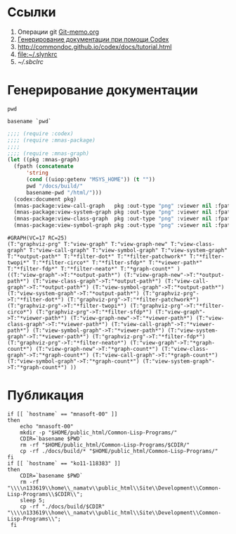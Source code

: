 * Ссылки
1) Операции git  [[file:~/org/sbcl/Git-memo.org][Git-memo.org]]
2) [[file:~/org/sbcl/codex.org][Генерирование документации при помощи Codex]]
3) http://commondoc.github.io/codex/docs/tutorial.html
4) [[file:~/.slynkrc]]
5) [[~/.sbclrc]]
* Генерирование документации

#+name: pwd
#+BEGIN_SRC shell
pwd
#+END_SRC

#+name: basename-pwd
#+BEGIN_SRC shell
basename `pwd`
#+END_SRC

#+name:make-graph
#+BEGIN_SRC lisp :var pwd=pwd :var basename-pwd=basename-pwd
  ;;;; (require :codex)
  ;;;; (require :mnas-package)
  ;;;;
  ;;;; (require :mnas-graph)
  (let ((pkg :mnas-graph)
	(fpath (concatenate
		'string
		(cond ((uiop:getenv "MSYS_HOME")) (t ""))
		pwd "/docs/build/"
		basename-pwd "/html/")))
    (codex:document pkg)
    (mnas-package:view-call-graph   pkg :out-type "png" :viewer nil :fpath fpath :fname "call-graph")
    (mnas-package:view-system-graph pkg :out-type "png" :viewer nil :fpath fpath :fname "system-graph")
    (mnas-package:view-class-graph  pkg :out-type "png" :viewer nil :fpath fpath :fname "class-graph")
    (mnas-package:view-symbol-graph pkg :out-type "png" :viewer nil :fpath fpath :fname "symbol-graph"))
#+END_SRC

#+RESULTS: make-graph
: #GRAPH(VC=17 RC=25)
: (T:"graphviz-prg" T:"view-graph" T:"view-graph-new" T:"view-class-graph" T:"view-call-graph" T:"view-symbol-graph" T:"view-system-graph" T:"*output-path*" T:"*filter-dot*" T:"*filter-patchwork*" T:"*filter-twopi*" T:"*filter-circo*" T:"*filter-sfdp*" T:"*viewer-path*" T:"*filter-fdp*" T:"*filter-neato*" T:"*graph-count*" )
: ((T:"view-graph"->T:"*output-path*") (T:"view-graph-new"->T:"*output-path*") (T:"view-class-graph"->T:"*output-path*") (T:"view-call-graph"->T:"*output-path*") (T:"view-symbol-graph"->T:"*output-path*") (T:"view-system-graph"->T:"*output-path*") (T:"graphviz-prg"->T:"*filter-dot*") (T:"graphviz-prg"->T:"*filter-patchwork*") (T:"graphviz-prg"->T:"*filter-twopi*") (T:"graphviz-prg"->T:"*filter-circo*") (T:"graphviz-prg"->T:"*filter-sfdp*") (T:"view-graph"->T:"*viewer-path*") (T:"view-graph-new"->T:"*viewer-path*") (T:"view-class-graph"->T:"*viewer-path*") (T:"view-call-graph"->T:"*viewer-path*") (T:"view-symbol-graph"->T:"*viewer-path*") (T:"view-system-graph"->T:"*viewer-path*") (T:"graphviz-prg"->T:"*filter-fdp*") (T:"graphviz-prg"->T:"*filter-neato*") (T:"view-graph"->T:"*graph-count*") (T:"view-graph-new"->T:"*graph-count*") (T:"view-class-graph"->T:"*graph-count*") (T:"view-call-graph"->T:"*graph-count*") (T:"view-symbol-graph"->T:"*graph-count*") (T:"view-system-graph"->T:"*graph-count*") ))

* Публикация
#+name: publish
#+BEGIN_SRC shell :var make-graph=make-graph
  if [[ `hostname` == "mnasoft-00" ]]
  then
      echo "mnasoft-00"
      mkdir -p "$HOME/public_html/Common-Lisp-Programs/"
      CDIR=`basename $PWD`
      rm -rf "$HOME/public_html/Common-Lisp-Programs/$CDIR/"
      cp -rf ./docs/build/* "$HOME/public_html/Common-Lisp-Programs/"
  fi
  if [[ `hostname` == "ko11-118383" ]]
  then
      CDIR=`basename $PWD`
      rm -rf "\\\\n133619\\home\\_namatv\\public_html\\Site\\Development\\Common-Lisp-Programs\\$CDIR\\";
      sleep 5;
      cp -rf "./docs/build/$CDIR" "\\\\n133619\\home\\_namatv\\public_html\\Site\\Development\\Common-Lisp-Programs\\";
   fi
#+END_SRC

#+RESULTS: publish
